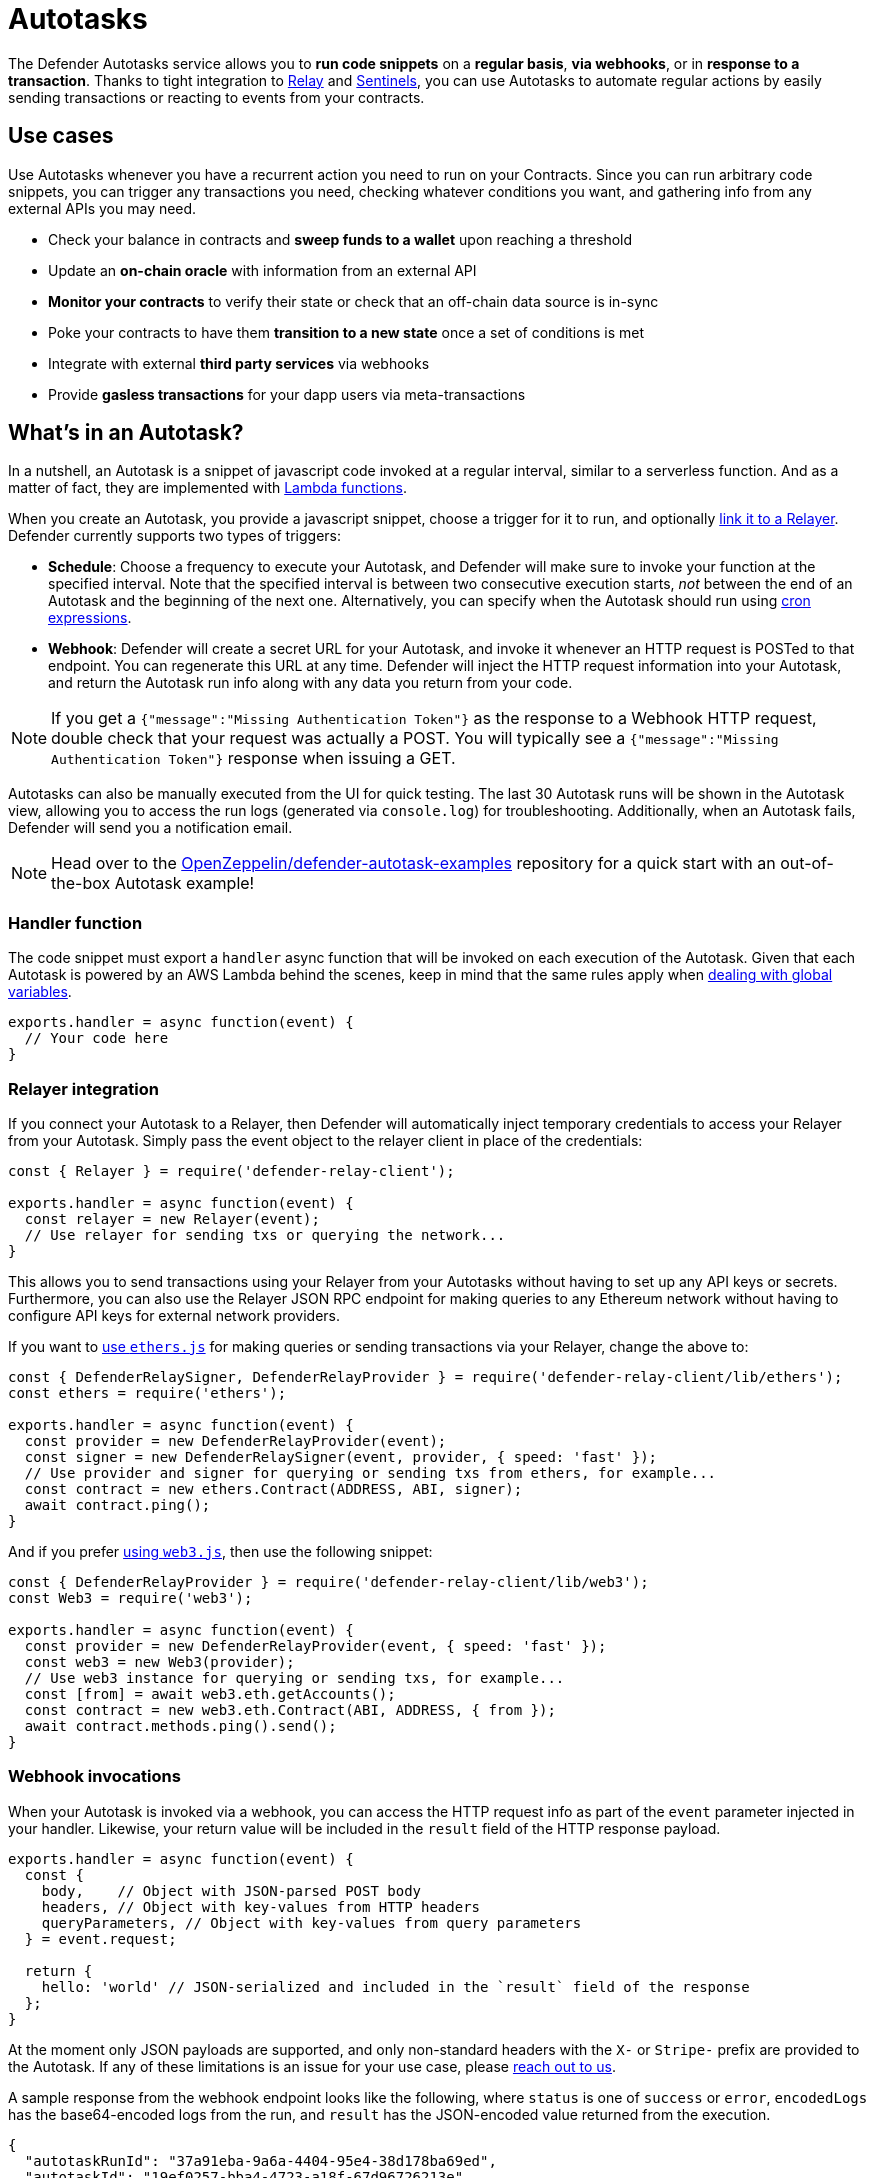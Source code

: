 [[autotasks]]
= Autotasks

The Defender Autotasks service allows you to **run code snippets** on a **regular basis**, **via webhooks**, or in **response to a transaction**. Thanks to tight integration to xref:relay.adoc[Relay] and xref:sentinel.adoc[Sentinels], you can use Autotasks to automate regular actions by easily sending transactions or reacting to events from your contracts.

[[use-cases]]
== Use cases

Use Autotasks whenever you have a recurrent action you need to run on your Contracts. Since you can run arbitrary code snippets, you can trigger any transactions you need, checking whatever conditions you want, and gathering info from any external APIs you may need.

* Check your balance in contracts and *sweep funds to a wallet* upon reaching a threshold
* Update an *on-chain oracle* with information from an external API
* *Monitor your contracts* to verify their state or check that an off-chain data source is in-sync
* Poke your contracts to have them *transition to a new state* once a set of conditions is met
* Integrate with external *third party services* via webhooks
* Provide *gasless transactions* for your dapp users via meta-transactions

[[whats-in-an-autotask]]
== What's in an Autotask?

In a nutshell, an Autotask is a snippet of javascript code invoked at a regular interval, similar to a serverless function. And as a matter of fact, they are implemented with https://aws.amazon.com/lambda/[Lambda functions].

When you create an Autotask, you provide a javascript snippet, choose a trigger for it to run, and optionally <<relayer-integration,link it to a Relayer>>. Defender currently supports two types of triggers:

* *Schedule*: Choose a frequency to execute your Autotask, and Defender will make sure to invoke your function at the specified interval. Note that the specified interval is between two consecutive execution starts, _not_ between the end of an Autotask and the beginning of the next one. Alternatively, you can specify when the Autotask should run using https://crontab.cronhub.io/[cron expressions].

* *Webhook*: Defender will create a secret URL for your Autotask, and invoke it whenever an HTTP request is POSTed to that endpoint. You can regenerate this URL at any time. Defender will inject the HTTP request information into your Autotask, and return the Autotask run info along with any data you return from your code.

NOTE: If you get a `{"message":"Missing Authentication Token"}` as the response to a Webhook HTTP request, double check that your request was actually a POST. You will typically see a `{"message":"Missing Authentication Token"}` response when issuing a GET.

Autotasks can also be manually executed from the UI for quick testing. The last 30 Autotask runs will be shown in the Autotask view, allowing you to access the run logs (generated via `console.log`) for troubleshooting. Additionally, when an Autotask fails, Defender will send you a notification email.

NOTE: Head over to the https://github.com/OpenZeppelin/defender-autotask-examples/[OpenZeppelin/defender-autotask-examples] repository for a quick start with an out-of-the-box Autotask example!

[[handler-function]]
=== Handler function

The code snippet must export a `handler` async function that will be invoked on each execution of the Autotask. Given that each Autotask is powered by an AWS Lambda behind the scenes, keep in mind that the same rules apply when https://docs.aws.amazon.com/lambda/latest/dg/runtimes-context.html[dealing with global variables].

[source,jsx]
----
exports.handler = async function(event) {
  // Your code here
}
----

[[relayer-integration]]
=== Relayer integration

If you connect your Autotask to a Relayer, then Defender will automatically inject temporary credentials to access your Relayer from your Autotask. Simply pass the event object to the relayer client in place of the credentials:

[source,jsx]
----
const { Relayer } = require('defender-relay-client');
 
exports.handler = async function(event) {
  const relayer = new Relayer(event);
  // Use relayer for sending txs or querying the network...
}
----

This allows you to send transactions using your Relayer from your Autotasks without having to set up any API keys or secrets. Furthermore, you can also use the Relayer JSON RPC endpoint for making queries to any Ethereum network without having to configure API keys for external network providers.

If you want to https://www.npmjs.com/package/defender-relay-client#ethersjs[use `ethers.js`] for making queries or sending transactions via your Relayer, change the above to:

[source,jsx]
----
const { DefenderRelaySigner, DefenderRelayProvider } = require('defender-relay-client/lib/ethers');
const ethers = require('ethers');
 
exports.handler = async function(event) {
  const provider = new DefenderRelayProvider(event);
  const signer = new DefenderRelaySigner(event, provider, { speed: 'fast' });
  // Use provider and signer for querying or sending txs from ethers, for example...
  const contract = new ethers.Contract(ADDRESS, ABI, signer);
  await contract.ping();
}
----

And if you prefer https://www.npmjs.com/package/defender-relay-client#web3js[using `web3.js`], then use the following snippet:

[source,jsx]
----
const { DefenderRelayProvider } = require('defender-relay-client/lib/web3');
const Web3 = require('web3');
 
exports.handler = async function(event) {
  const provider = new DefenderRelayProvider(event, { speed: 'fast' });
  const web3 = new Web3(provider);
  // Use web3 instance for querying or sending txs, for example...
  const [from] = await web3.eth.getAccounts();
  const contract = new web3.eth.Contract(ABI, ADDRESS, { from });
  await contract.methods.ping().send();
}
----

[[webhook-handler]]
=== Webhook invocations

When your Autotask is invoked via a webhook, you can access the HTTP request info as part of the `event` parameter injected in your handler. Likewise, your return value will be included in the `result` field of the HTTP response payload.

[source,jsx]
----
exports.handler = async function(event) {
  const { 
    body,    // Object with JSON-parsed POST body
    headers, // Object with key-values from HTTP headers
    queryParameters, // Object with key-values from query parameters
  } = event.request;

  return {
    hello: 'world' // JSON-serialized and included in the `result` field of the response
  };
}
----

At the moment only JSON payloads are supported, and only non-standard headers with the `X-` or `Stripe-` prefix are provided to the Autotask. If any of these limitations is an issue for your use case, please mailto:defender@openzeppelin.com[reach out to us].

A sample response from the webhook endpoint looks like the following, where `status` is one of `success` or `error`, `encodedLogs` has the base64-encoded logs from the run, and `result` has the JSON-encoded value returned from the execution.

[source,json]
----
{
  "autotaskRunId": "37a91eba-9a6a-4404-95e4-38d178ba69ed",
  "autotaskId": "19ef0257-bba4-4723-a18f-67d96726213e",
  "trigger": "webhook",
  "status": "success",
  "createdAt": "2021-02-23T18:49:14.812Z",
  "encodedLogs": "U1RBU...cwkK",
  "result": "{\"hello\":\"world\"}",
  "requestId": "e7979150-44d3-4021-926c-9d9679788eb8"
}
----

NOTE: Autotasks that take longer than 25 seconds to complete will return a response with a pending state. Nevertheless, the autotask will continue to run in the background and eventually complete.

[[secrets]]
=== Secrets

Autotask secrets are key-value case-sensitive pairs of strings, that can be accessed from any Autotask using the `event.secrets` object. You can define as many secrets as you need to be used by your Autotasks. Secrets are shared across all your Autotasks, and not specific to a single one.

[source,jsx]
----
exports.handler = async function(event) {
  const { mySecret, anApiKey } = event.secrets;
}
----

Secrets are encrypted and stored in a secure vault, only decrypted for injection in your autotasks runs. Once written, a secret can only be deleted or overwritten from the user interface, but not read. 

WARNING: An autotask may log the value of a secret, accidentally leaking it.

image::defender-autotasks-secrets.png[Defender Autotask Secrets]

You can use secrets for storing secure keys to access external APIs, or any other secret value that you do not want to expose in the Autotask code.

NOTE: While you can also use autotask secrets to store private keys for signing messages or transactions, we recommend you use a xref:relay.adoc[Relayer] instead. Signing operations for relayers are executed within a secure vault, providing an extra level of security than loading the private key in an autotask run and signing there.

[[kvstore]]
=== Key-value data store

The Autotask key-value data store allows you to persist simple data across Autotask runs and between different Autotasks. You can use it to store transaction identifiers, hashed user emails, or even small serialized objects.

Access to the key value store is managed through the http://npmjs.com/package/defender-kvstore-client[`defender-kvstore-client`] package:

[source,jsx]
----
const { KeyValueStoreClient } = require('defender-kvstore-client');

exports.handler =  async function(event) {
  const store = new KeyValueStoreClient(event);

  await store.put('myKey', 'myValue'); 
  const value = await store.get('myKey');
  await store.del('myKey');
}
----

The key-value store allows you to get, put, and delete key-value pairs.  Keys and values must be strings.  Keys are limited to 1 KB and values to 300 KB. You can store up to 1000, 3000, or 10000 key-value pairs in total, depending if you are on the free, individual, or paid plan.

Keep in mind that the data store is shared across all autotasks. To isolate the records managed by each Autotask, consider prefixing the keys with a namespace unique to each Autotask.

WARNING: Each item expires 90 days after its last update. If you need a long-lived data store, consider setting up an external database and use Autotask secrets to store the credentials for connecting to it.

[[environment]]
== Environment

Autotasks are executed in a https://nodejs.org/dist/latest-v12.x/docs/api/[node 12 runtime] with 256mb RAM and a 5-minute timeout. Code snippets are restricted to be smaller than 5mb in size. For ease-of-use, a set of common dependencies are pre-installed in the environment:

[source,jsx]
----
"@datadog/datadog-api-client": "^1.0.0-beta.5",
"@gnosis.pm/safe-core-sdk": "^0.3.1",
"@gnosis.pm/safe-ethers-adapters": "^0.1.0-alpha.3",
"axios": "0.21.2",
"axios-retry": "3.1.9",
"defender-admin-client": "1.25.0",
"defender-autotask-client": "1.25.0",
"defender-autotask-utils": "1.25.0",
"defender-kvstore-client": "1.25.0",
"defender-relay-client": "1.25.0",
"defender-sentinel-client": "1.25.0",
"ethers": "5.5.3",
"fireblocks-sdk": "^1.12.0",
"graphql": "^15.5.1",
"graphql-request": "3.4.0",
"web3": "1.3.6"
----

NOTE: If you need to use any dependency not listed above, you can either use a javascript module bundler such as rollup or webpack to include it in your code or just contact us to add it to the set of common dependencies. Refer to https://github.com/OpenZeppelin/defender-autotask-examples/tree/master/rollup[this sample project] for more info.

[[local-development]]
=== Local development

To reproduce exactly the same Autotask environment in your development setup, you can use the following lockfile to install the same set of dependencies via `yarn install --frozen-lockfile`.

📎 link:{attachmentsdir}/yarn.lock[yarn.lock]

You can also use the following template for local development, which will run your Autotask code when invoked locally using `node`. It will load the Relayer credentials from environment variables when run locally, or use the injected credentials when run in Defender.

[source,jsx]
----
const { Relayer } = require('defender-relay-client');

// Entrypoint for the Autotask
exports.handler = async function(event) {
  const relayer = new Relayer(event);
  // Use relayer for sending txs
}

// To run locally (this code will not be executed in Autotasks)
if (require.main === module) {
  const { API_KEY: apiKey, API_SECRET: apiSecret } = process.env;
  exports.handler({ apiKey, apiSecret })
    .then(() => process.exit(0))
    .catch(error => { console.error(error); process.exit(1); });
}
----

[[typescript]]
=== Typescript support

We love https://www.typescriptlang.org/[typescript] in the Defender development team, and we hope you do too! If you want to write your Autotasks in typescript, you'll need to first compile them using `tsc` or via your bundler of choice, and then upload the resulting javascript code. Unfortunately, we don't support coding directly in typescript in the Defender web interface.

All `defender-client` packages are coded in typescript and are packaged with their type declarations. You can also use the https://www.npmjs.com/package/defender-autotask-utils[defender-autotask-utils] package for type definitions for the event payload.

[source,ts]
----
import { AutotaskEvent, SentinelTriggerEvent } from 'defender-autotask-utils';

// Example for an Autotask being triggered by a Sentinel
export async function handler(event: AutotaskEvent) {
  const match = event.request.body as SentinelTriggerEvent;
  console.log(`Matched tx ${match.hash}`);
}
----

[[updating-code]]
=== Updating code

You can edit an Autotask's code via the Defender webapp, or programmatically xref:autotasks-api-reference.adoc[via API] using the https://www.npmjs.com/package/defender-autotask-client[`defender-autotask-client`] npm package. The latter allows you to upload a code bundle with more than a single file:

```bash
$ echo API_KEY=$API_KEY >> .env
$ echo API_SECRET=$API_SECRET >> .env
$ defender-autotask update-code $AUTOTASK_ID ./path/to/code
```

NOTE: The code bundle must not exceed 5MB in size, and you must always include an `index.js` at the root of the zip file to act as the entrypoint.

[[a-complete-example]]
== A complete example

The following example uses ethers.js and the Autotask-Relayer integration to send a transaction calling `execute` on a given contract. Before sending the transaction, it checks a `canExecute` view function using a Defender provider, and validates if a parameter received via a webhook matches a local secret. If the transaction is sent, it returns the hash in the response, which is sent back to the webhook caller.

[source,jsx]
----
const { ethers } = require("ethers");
const { DefenderRelaySigner, DefenderRelayProvider } = require('defender-relay-client/lib/ethers');

// Entrypoint for the Autotask
exports.handler = async function(event) {
  // Load value provided in the webhook payload (not available in schedule or sentinel invocations)
  const { value } = event.request.body;

  // Compare it with a local secret
  if (value !== event.secrets.expectedValue) return;

  // Initialize defender relayer provider and signer
  const provider = new DefenderRelayProvider(event);
  const signer = new DefenderRelaySigner(event, provider, { speed: 'fast' });

  // Create contract instance from the signer and use it to send a tx
  const contract = new ethers.Contract(ADDRESS, ABI, signer);
  if (await contract.canExecute()) {
    const tx = await contract.execute();
    console.log(`Called execute in ${tx.hash}`);
    return { tx: tx.hash };
  }
}

// To run locally (this code will not be executed in Autotasks)
if (require.main === module) {
  const { API_KEY: apiKey, API_SECRET: apiSecret } = process.env;
  exports.handler({ apiKey, apiSecret })
    .then(() => process.exit(0))
    .catch(error => { console.error(error); process.exit(1); });
}
----

NOTE: We are not waiting for the transaction to be mined. The Defender Relayer will take care of monitoring the transaction and resubmitting if needed. The Autotask should just send the request to the Relayer and exit.

[[security-considerations]]
== Security considerations

Each Autotask is implemented as a separate AWS Lambda, ensuring strong separation among each individual Autotask and across Defender tenants.

Autotasks are restricted via Identity and Access Management to have zero access to the Defender internal infrastructure. The only exception is that an Autotask may access its linked Relayer, which is negotiated via temporary credentials injected by the Defender Autotask service upon each execution. Still, the Autotask can only call the Relayer exposed methods and has no direct access to the backing private key.

[[coming-up]]
== Coming up...

We are working to better connect Autotasks with other parts of the system, such as the Notification channels used from Sentinels so you can send email or messages easily, or the xref:admin.adoc#address-book[Address Book] used in Admin so you can rely on it as a registry. Let us know if you have anything in mind!
